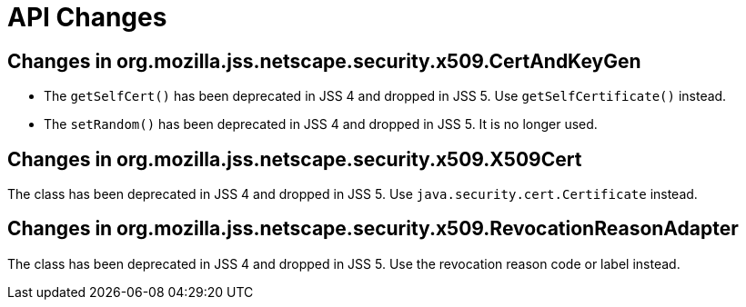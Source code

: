 = API Changes =

== Changes in org.mozilla.jss.netscape.security.x509.CertAndKeyGen ==

* The `getSelfCert()` has been deprecated in JSS 4 and dropped in JSS 5. Use `getSelfCertificate()` instead.
* The `setRandom()` has been deprecated in JSS 4 and dropped in JSS 5. It is no longer used.

== Changes in org.mozilla.jss.netscape.security.x509.X509Cert ==

The class has been deprecated in JSS 4 and dropped in JSS 5. Use `java.security.cert.Certificate` instead.

== Changes in org.mozilla.jss.netscape.security.x509.RevocationReasonAdapter ==

The class has been deprecated in JSS 4 and dropped in JSS 5. Use the revocation reason code or label instead.
